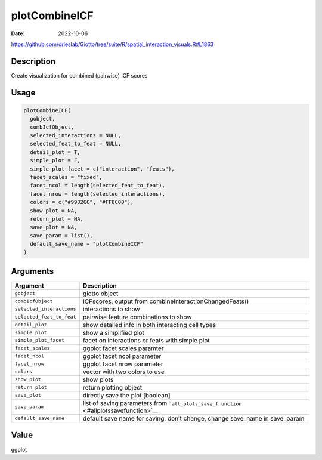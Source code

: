 ==============
plotCombineICF
==============

:Date: 2022-10-06

https://github.com/drieslab/Giotto/tree/suite/R/spatial_interaction_visuals.R#L1863


Description
===========

Create visualization for combined (pairwise) ICF scores

Usage
=====

.. code:: r

   plotCombineICF(
     gobject,
     combIcfObject,
     selected_interactions = NULL,
     selected_feat_to_feat = NULL,
     detail_plot = T,
     simple_plot = F,
     simple_plot_facet = c("interaction", "feats"),
     facet_scales = "fixed",
     facet_ncol = length(selected_feat_to_feat),
     facet_nrow = length(selected_interactions),
     colors = c("#9932CC", "#FF8C00"),
     show_plot = NA,
     return_plot = NA,
     save_plot = NA,
     save_param = list(),
     default_save_name = "plotCombineICF"
   )

Arguments
=========

+-------------------------------+--------------------------------------+
| Argument                      | Description                          |
+===============================+======================================+
| ``gobject``                   | giotto object                        |
+-------------------------------+--------------------------------------+
| ``combIcfObject``             | ICFscores, output from               |
|                               | combineInteractionChangedFeats()     |
+-------------------------------+--------------------------------------+
| ``selected_interactions``     | interactions to show                 |
+-------------------------------+--------------------------------------+
| ``selected_feat_to_feat``     | pairwise feature combinations to     |
|                               | show                                 |
+-------------------------------+--------------------------------------+
| ``detail_plot``               | show detailed info in both           |
|                               | interacting cell types               |
+-------------------------------+--------------------------------------+
| ``simple_plot``               | show a simplified plot               |
+-------------------------------+--------------------------------------+
| ``simple_plot_facet``         | facet on interactions or feats with  |
|                               | simple plot                          |
+-------------------------------+--------------------------------------+
| ``facet_scales``              | ggplot facet scales paramter         |
+-------------------------------+--------------------------------------+
| ``facet_ncol``                | ggplot facet ncol parameter          |
+-------------------------------+--------------------------------------+
| ``facet_nrow``                | ggplot facet nrow parameter          |
+-------------------------------+--------------------------------------+
| ``colors``                    | vector with two colors to use        |
+-------------------------------+--------------------------------------+
| ``show_plot``                 | show plots                           |
+-------------------------------+--------------------------------------+
| ``return_plot``               | return plotting object               |
+-------------------------------+--------------------------------------+
| ``save_plot``                 | directly save the plot [boolean]     |
+-------------------------------+--------------------------------------+
| ``save_param``                | list of saving parameters from       |
|                               | ```all_plots_save_f                  |
|                               | unction`` <#allplotssavefunction>`__ |
+-------------------------------+--------------------------------------+
| ``default_save_name``         | default save name for saving, don’t  |
|                               | change, change save_name in          |
|                               | save_param                           |
+-------------------------------+--------------------------------------+

Value
=====

ggplot
